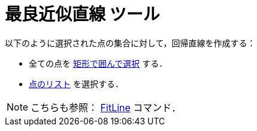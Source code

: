 = 最良近似直線 ツール
ifdef::env-github[:imagesdir: /ja/modules/ROOT/assets/images]

以下のように選択された点の集合に対して，回帰直線を作成する：

* 全ての点を xref:/オブジェクトの選択.adoc[矩形で囲んで選択] する．
* xref:/リスト.adoc[点のリスト] を選択する．

[NOTE]
====

こちらも参照： xref:/commands/FitLine.adoc[FitLine] コマンド．

====
